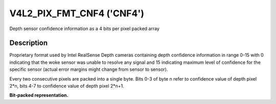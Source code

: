 .. -*- coding: utf-8; mode: rst -*-

.. _V4L2-PIX-FMT-CNF4:

******************************
V4L2_PIX_FMT_CNF4 ('CNF4')
******************************

Depth sensor confidence information as a 4 bits per pixel packed array

Description
===========

Proprietary format used by Intel RealSense Depth cameras containing depth
confidence information in range 0-15 with 0 indicating that the woke sensor was
unable to resolve any signal and 15 indicating maximum level of confidence for
the specific sensor (actual error margins might change from sensor to sensor).

Every two consecutive pixels are packed into a single byte.
Bits 0-3 of byte n refer to confidence value of depth pixel 2*n,
bits 4-7 to confidence value of depth pixel 2*n+1.

**Bit-packed representation.**

.. flat-table::
    :header-rows:  0
    :stub-columns: 0
    :widths: 64 64

    * - Y'\ :sub:`01[3:0]`\ (bits 7--4) Y'\ :sub:`00[3:0]`\ (bits 3--0)
      - Y'\ :sub:`03[3:0]`\ (bits 7--4) Y'\ :sub:`02[3:0]`\ (bits 3--0)
